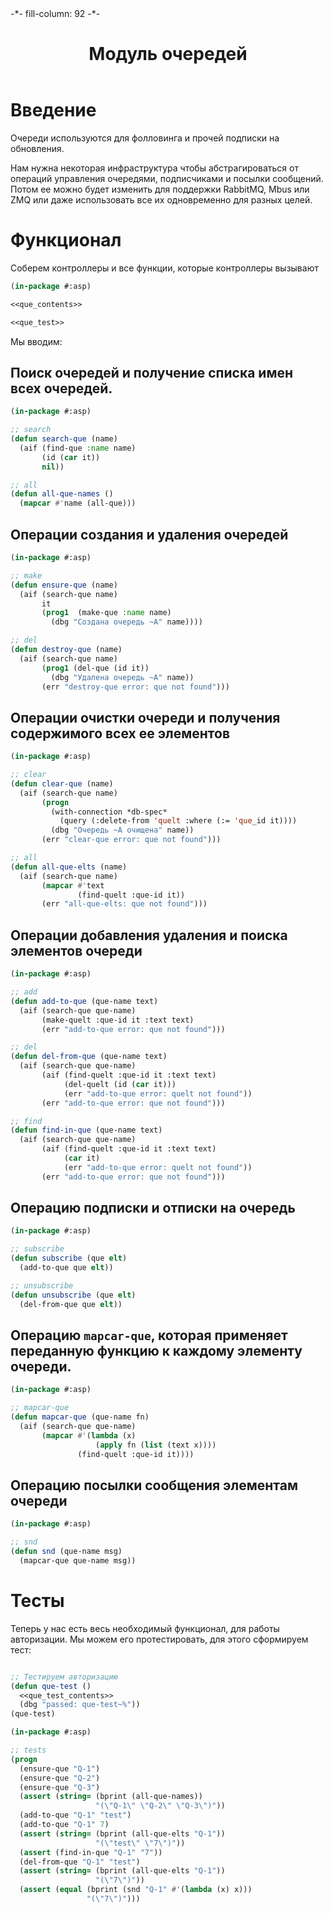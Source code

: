 #+HTML_HEAD: -*- fill-column: 92 -*-

#+TITLE: Модуль очередей

#+NAME:css
#+BEGIN_HTML
<link rel="stylesheet" type="text/css" href="css/css.css" />
#+END_HTML

* Введение

   Очереди используются для фолловинга и прочей подписки на обновления.

   Нам нужна некоторая инфраструктура чтобы абстрагироваться от операций управления
   очередями, подписчиками и посылки сообщений. Потом ее можно будет изменить для поддержки
   RabbitMQ, Mbus или ZMQ или даже использовать все их одновременно для разных целей.

* Функционал

  Соберем контроллеры и все функции, которые контроллеры вызывают

  #+NAME: que_fn
  #+BEGIN_SRC lisp :tangle src/mod/que/que.lisp :noweb tangle :exports code
    (in-package #:asp)

    <<que_contents>>

    <<que_test>>
  #+END_SRC

  Мы вводим:

** Поиск очередей и получение списка имен всех очередей.

   #+NAME: que_contents
   #+BEGIN_SRC lisp
     (in-package #:asp)

     ;; search
     (defun search-que (name)
       (aif (find-que :name name)
            (id (car it))
            nil))

     ;; all
     (defun all-que-names ()
       (mapcar #'name (all-que)))
   #+END_SRC

** Операции создания и удаления очередей

   #+NAME: que_contents
   #+BEGIN_SRC lisp
     (in-package #:asp)

     ;; make
     (defun ensure-que (name)
       (aif (search-que name)
            it
            (prog1  (make-que :name name)
              (dbg "Создана очередь ~A" name))))

     ;; del
     (defun destroy-que (name)
       (aif (search-que name)
            (prog1 (del-que (id it))
              (dbg "Удалена очередь ~A" name))
            (err "destroy-que error: que not found")))
   #+END_SRC

** Операции очистки очереди и получения содержимого всех ее элементов

   #+NAME: que_contents
   #+BEGIN_SRC lisp
     (in-package #:asp)

     ;; clear
     (defun clear-que (name)
       (aif (search-que name)
            (progn
              (with-connection *db-spec*
                (query (:delete-from 'quelt :where (:= 'que_id it))))
              (dbg "Очередь ~A очищена" name))
            (err "clear-que error: que not found")))

     ;; all
     (defun all-que-elts (name)
       (aif (search-que name)
            (mapcar #'text
                    (find-quelt :que-id it))
            (err "all-que-elts: que not found")))
   #+END_SRC

** Операции добавления удаления и поиска элементов очереди

   #+NAME: que_contents
   #+BEGIN_SRC lisp
     (in-package #:asp)

     ;; add
     (defun add-to-que (que-name text)
       (aif (search-que que-name)
            (make-quelt :que-id it :text text)
            (err "add-to-que error: que not found")))

     ;; del
     (defun del-from-que (que-name text)
       (aif (search-que que-name)
            (aif (find-quelt :que-id it :text text)
                 (del-quelt (id (car it)))
                 (err "add-to-que error: quelt not found"))
            (err "add-to-que error: que not found")))

     ;; find
     (defun find-in-que (que-name text)
       (aif (search-que que-name)
            (aif (find-quelt :que-id it :text text)
                 (car it)
                 (err "add-to-que error: quelt not found"))
            (err "add-to-que error: que not found")))
   #+END_SRC

** Операцию подписки и отписки на очередь

   #+NAME: que_contents
   #+BEGIN_SRC lisp
     (in-package #:asp)

     ;; subscribe
     (defun subscribe (que elt)
       (add-to-que que elt))

     ;; unsubscribe
     (defun unsubscribe (que elt)
       (del-from-que que elt))
   #+END_SRC

** Операцию =mapcar-que=, которая применяет переданную функцию к каждому элементу очереди.

   #+NAME: que_contents
   #+BEGIN_SRC lisp
     (in-package #:asp)

     ;; mapcar-que
     (defun mapcar-que (que-name fn)
       (aif (search-que que-name)
            (mapcar #'(lambda (x)
                        (apply fn (list (text x))))
                    (find-quelt :que-id it))))
   #+END_SRC

** Операцию посылки сообщения элементам очереди

   #+NAME: que_contents
   #+BEGIN_SRC lisp
     (in-package #:asp)

     ;; snd
     (defun snd (que-name msg)
       (mapcar-que que-name msg))
   #+END_SRC

* Тесты

  Теперь у нас есть весь необходимый функционал, для работы авторизации. Мы можем его
  протестировать, для этого сформируем тест:

  #+NAME: que_test
  #+BEGIN_SRC lisp

    ;; Тестируем авторизацию
    (defun que-test ()
      <<que_test_contents>>
      (dbg "passed: que-test~%"))
    (que-test)
  #+END_SRC

  #+NAME: que_test_contents
  #+BEGIN_SRC lisp
     (in-package #:asp)

     ;; tests
     (progn
       (ensure-que "Q-1")
       (ensure-que "Q-2")
       (ensure-que "Q-3")
       (assert (string= (bprint (all-que-names))
                        "(\"Q-1\" \"Q-2\" \"Q-3\")"))
       (add-to-que "Q-1" "test")
       (add-to-que "Q-1" 7)
       (assert (string= (bprint (all-que-elts "Q-1"))
                        "(\"test\" \"7\")"))
       (assert (find-in-que "Q-1" "7"))
       (del-from-que "Q-1" "test")
       (assert (string= (bprint (all-que-elts "Q-1"))
                        "(\"7\")"))
       (assert (equal (bprint (snd "Q-1" #'(lambda (x) x)))
                      "(\"7\")")))
  #+END_SRC
